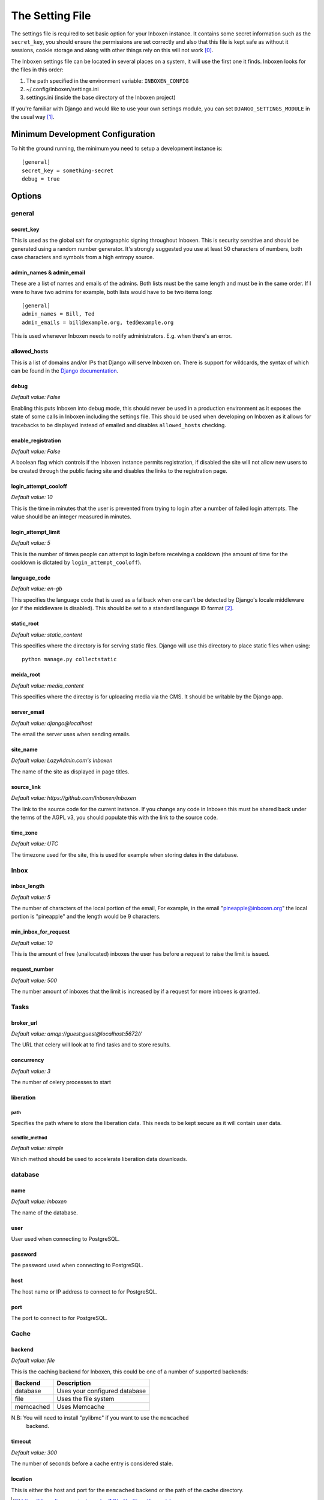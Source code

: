 ..  Copyright (C) 2015 Jessica Tallon & Matt Molyneaux

    This file is part of Inboxen.

    Inboxen is free software: you can redistribute it and/or modify
    it under the terms of the GNU Affero General Public License as published by
    the Free Software Foundation, either version 3 of the License, or
    (at your option) any later version.

    Inboxen is distributed in the hope that it will be useful,
    but WITHOUT ANY WARRANTY; without even the implied warranty of
    MERCHANTABILITY or FITNESS FOR A PARTICULAR PURPOSE.  See the
    GNU Affero General Public License for more details.

    You should have received a copy of the GNU Affero General Public License
    along with Inboxen  If not, see <http://www.gnu.org/licenses/>.

================
The Setting File
================

The settings file is required to set basic option for your Inboxen instance.
It contains some secret information such as the ``secret_key``, you should
ensure the permissions are set correctly and also that this file is kept safe
as without it sessions, cookie storage and along with other things rely on this
will not work [0]_.

The Inboxen settings file can be located in several places on a system, it will
use the first one it finds. Inboxen looks for the files in this order:

1. The path specified in the environment variable: ``INBOXEN_CONFIG``
2. ~/.config/inboxen/settings.ini
3. settings.ini (inside the base directory of the Inboxen project)

If you're familiar with Django and would like to use your own settings module,
you can set ``DJANGO_SETTINGS_MODULE`` in the usual way [1]_.


Minimum Development Configuration
=================================

To hit the ground running, the minimum you need to setup a development instance
is::

    [general]
    secret_key = something-secret
    debug = true

Options
=======

general
-------

secret_key
^^^^^^^^^^
This is used as the global salt for cryptographic signing throughout Inboxen.
This is security sensitive and should be generated using a random number
generator. It's strongly suggested you use at least 50 characters of numbers,
both case characters and symbols from a high entropy source.

admin_names & admin_email
^^^^^^^^^^^^^^^^^^^^^^^^^
These are a list of names and emails of the admins. Both lists must be the same
length and must be in the same order. If I were to have two admins for example,
both lists would have to be two items long::

    [general]
    admin_names = Bill, Ted
    admin_emails = bill@example.org, ted@example.org

This is used whenever Inboxen needs to notify administrators. E.g. when there's
an error.

allowed_hosts
^^^^^^^^^^^^^
This is a list of domains and/or IPs that Django will serve Inboxen on. There is
support for wildcards, the syntax of which can be found in the `Django
documentation <https://docs.djangoproject.com/en/1.8/ref/settings/#allowed-hosts>`_.

debug
^^^^^
*Default value: False*

Enabling this puts Inboxen into debug mode, this should never be used in a production
environment as it exposes the state of some calls in Inboxen including the settings file.
This should be used when developing on Inboxen as it allows for tracebacks to be displayed
instead of emailed and disables ``allowed_hosts`` checking.

enable_registration
^^^^^^^^^^^^^^^^^^^
*Default value: False*

A boolean flag which controls if the Inboxen instance permits registration, if disabled the
site will not allow new users to be created through the public facing site and disables the
links to the registration page.

login_attempt_cooloff
^^^^^^^^^^^^^^^^^^^^^
*Default value: 10*

This is the time in minutes that the user is prevented from trying to login
after a number of failed login attempts. The value should be an integer
measured in minutes.

login_attempt_limit
^^^^^^^^^^^^^^^^^^^
*Default value: 5*

This is the number of times people can attempt to login before receiving a cooldown (the
amount of time for the cooldown is dictated by ``login_attempt_cooloff``).

language_code
^^^^^^^^^^^^^
*Default value: en-gb*

This specifies the language code that is used as a fallback when one can't be detected by
Django's locale middleware (or if the middleware is disabled). This should be set to a
standard language ID format [2]_.

static_root
^^^^^^^^^^^
*Default value: static_content*

This specifies where the directory is for serving static files. Django will use this
directory to place static files when using::

    python manage.py collectstatic

meida_root
^^^^^^^^^^^
*Default value: media_content*

This specifies where the directoy is for uploading media via the CMS. It should
be writable by the Django app.

server_email
^^^^^^^^^^^^
*Default value: django@localhost*

The email the server uses when sending emails.

site_name
^^^^^^^^^
*Default value: LazyAdmin.com's Inboxen*

The name of the site as displayed in page titles.

source_link
^^^^^^^^^^^
*Default value: https://github.com/Inboxen/Inboxen*

The link to the source code for the current instance. If you change any
code in Inboxen this must be shared back under the terms of the AGPL v3,
you should populate this with the link to the source code.

time_zone
^^^^^^^^^
*Default value: UTC*

The timezone used for the site, this is used for example when storing dates
in the database.

Inbox
-----

inbox_length
^^^^^^^^^^^^
*Default value: 5*

The number of characters of the local portion of the email, For example, in the
email "pineapple@inboxen.org" the local portion is "pineapple" and the length
would be 9 characters.

min_inbox_for_request
^^^^^^^^^^^^^^^^^^^^^
*Default value: 10*

This is the amount of free (unallocated) inboxes the user has before a
request to raise the limit is issued.

request_number
^^^^^^^^^^^^^^
*Default value: 500*

The number amount of inboxes that the limit is increased by if a request for
more inboxes is granted.

Tasks
-----

broker_url
^^^^^^^^^^
*Default value: amqp://guest:guest@localhost:5672//*

The URL that celery will look at to find tasks and to store results.

concurrency
^^^^^^^^^^^
*Default value: 3*

The number of celery processes to start

liberation
^^^^^^^^^^

path
____
Specifies the path where to store the liberation data. This needs to be kept
secure as it will contain user data.

sendfile_method
_______________
*Default value: simple*

Which method should be used to accelerate liberation data downloads.

database
--------

name
^^^^
*Default value: inboxen*

The name of the database.

user
^^^^
User used when connecting to PostgreSQL.

password
^^^^^^^^
The password used when connecting to PostgreSQL.

host
^^^^
The host name or IP address to connect to for PostgreSQL.

port
^^^^
The port to connect to for PostgreSQL.

Cache
-----

backend
^^^^^^^
*Default value: file*

This is the caching backend for Inboxen, this could be one of a number of
supported backends:

+------------+-----------------------------------------+
| Backend    | Description                             |
+============+=========================================+
| database   | Uses your configured database           |
+------------+-----------------------------------------+
| file       | Uses the file system                    |
+------------+-----------------------------------------+
| memcached  | Uses Memcache                           |
+------------+-----------------------------------------+

N.B: You will need to install "pylibmc" if you want to use the ``memcached``
     backend.

timeout
^^^^^^^
*Default value: 300*

The number of seconds before a cache entry is considered stale.

location
^^^^^^^^
This is either the host and port for the ``memcached`` backend or the path of
the cache directory.

.. [0] https://docs.djangoproject.com/en/1.8/ref/settings/#secret-key
.. [1] https://docs.djangoproject.com/en/1.8/topics/settings/#envvar-DJANGO_SETTINGS_MODULE
.. [2] https://docs.djangoproject.com/en/1.8/topics/i18n/#term-language-code
